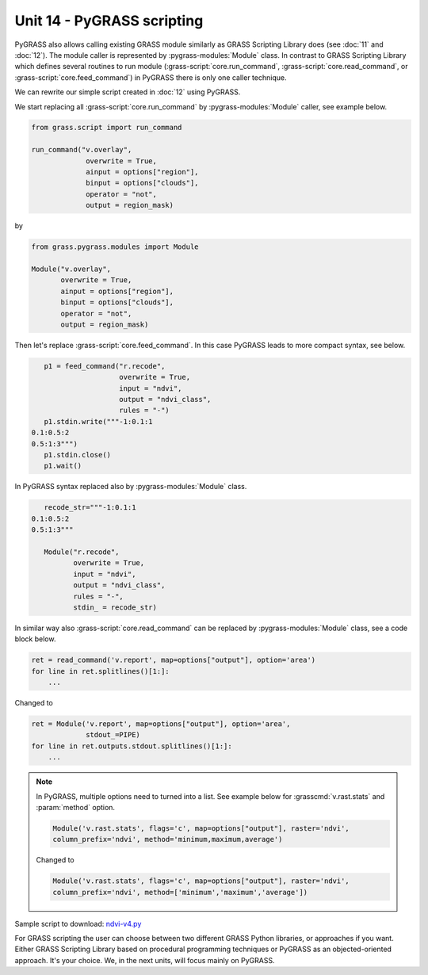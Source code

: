 Unit 14 - PyGRASS scripting
===========================

PyGRASS also allows calling existing GRASS module similarly as GRASS
Scripting Library does (see :doc:`11` and :doc:`12`). The module
caller is represented by :pygrass-modules:`Module` class. In contrast
to GRASS Scripting Library which defines several routines to run
module (:grass-script:`core.run_command`,
:grass-script:`core.read_command`, or
:grass-script:`core.feed_command`) in PyGRASS there is only one caller
technique.

We can rewrite our simple script created in :doc:`12` using PyGRASS.

We start replacing all :grass-script:`core.run_command` by
:pygrass-modules:`Module` caller, see example below.

.. code-block:: python

   from grass.script import run_command

   run_command("v.overlay",
		overwrite = True,
                ainput = options["region"],
                binput = options["clouds"],
                operator = "not",
                output = region_mask)

by

.. code-block:: python

   from grass.pygrass.modules import Module

   Module("v.overlay",
          overwrite = True,
          ainput = options["region"],
          binput = options["clouds"],
          operator = "not",
          output = region_mask)

Then let's replace :grass-script:`core.feed_command`. In this case
PyGRASS leads to more compact syntax, see below.

.. code-block:: python

    p1 = feed_command("r.recode",
                      overwrite = True,
                      input = "ndvi",
                      output = "ndvi_class",
                      rules = "-")
    p1.stdin.write("""-1:0.1:1
 0.1:0.5:2
 0.5:1:3""")
    p1.stdin.close()
    p1.wait()

In PyGRASS syntax replaced also by :pygrass-modules:`Module` class.

.. code-block:: python

    recode_str="""-1:0.1:1
 0.1:0.5:2
 0.5:1:3"""

    Module("r.recode",
           overwrite = True,
           input = "ndvi",
           output = "ndvi_class",
           rules = "-",
           stdin_ = recode_str)   

In similar way also :grass-script:`core.read_command` can be replaced
by :pygrass-modules:`Module` class, see a code block below.

.. code-block:: python

   ret = read_command('v.report', map=options["output"], option='area')
   for line in ret.splitlines()[1:]:
       ...

Changed to

.. code-block:: python
		
   ret = Module('v.report', map=options["output"], option='area',
                stdout_=PIPE)
   for line in ret.outputs.stdout.splitlines()[1:]:
       ...

.. note:: In PyGRASS, multiple options need to turned into a list. See
   example below for :grasscmd:`v.rast.stats` and :param:`method`
   option.

   .. code-block:: python

      Module('v.rast.stats', flags='c', map=options["output"], raster='ndvi',
      column_prefix='ndvi', method='minimum,maximum,average')

   Changed to 
   
   .. code-block:: python

      Module('v.rast.stats', flags='c', map=options["output"], raster='ndvi',
      column_prefix='ndvi', method=['minimum','maximum','average'])
   
Sample script to download: `ndvi-v4.py <../_static/scripts/ndvi-v4.py>`__

For GRASS scripting the user can choose between two different GRASS
Python libraries, or approaches if you want. Either GRASS Scripting
Library based on procedural programming techniques or PyGRASS as an
objected-oriented approach. It's your choice. We, in the next units,
will focus mainly on PyGRASS.
